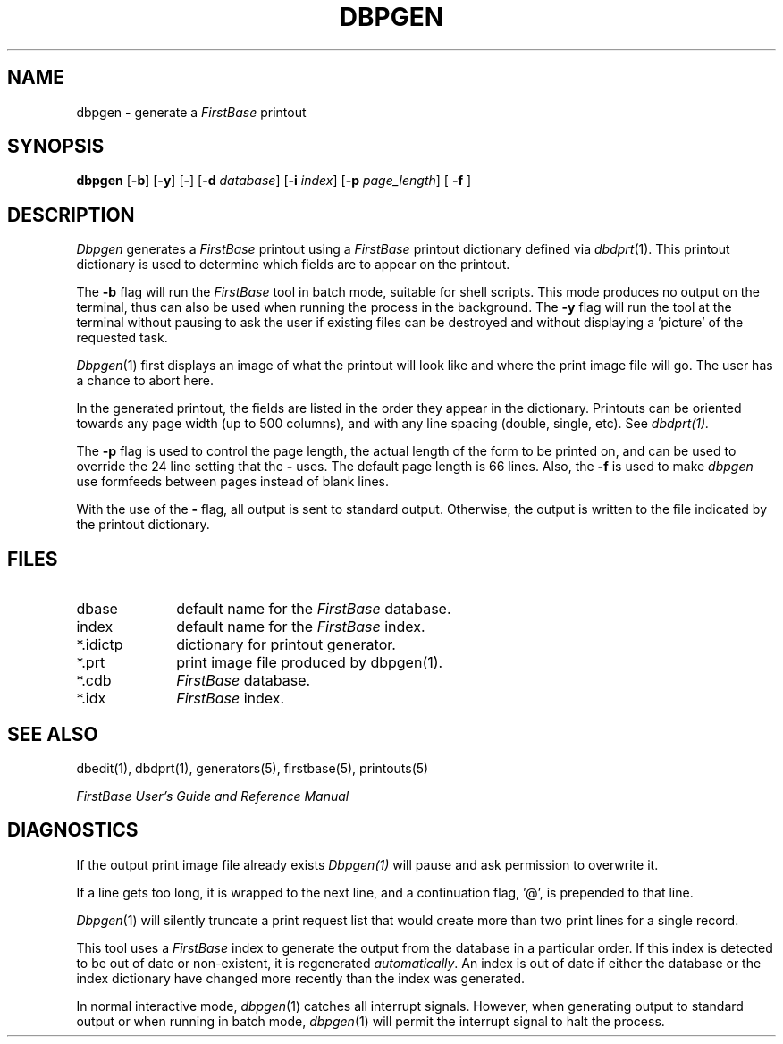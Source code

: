 .TH DBPGEN 1 " 4 April 1996"
.FB
.SH NAME
dbpgen \- generate a \fIFirstBase\fP printout
.SH SYNOPSIS
.B dbpgen
[\fB-b\fP] [\fB-y\fP] [\fB-\fP]
[\fB-d\fP \fIdatabase\fP] [\fB-i\fP \fIindex\fP]
[\fB-p\fP \fIpage_length\fP] [ \fB-f\fP ]
.SH DESCRIPTION
.I Dbpgen
generates a \fIFirstBase\fP printout using a 
\fIFirstBase\fP printout dictionary defined via 
\fIdbdprt\fP(1).
This printout dictionary is used to determine which fields are to appear on
the printout.
.PP
The \fB-b\fP
flag will run the \fIFirstBase\fP tool in batch mode, suitable for shell
scripts.
This mode produces no output on the terminal, thus can also be used
when running the process in the background.
The \fB-y\fP flag will run the tool at the terminal without pausing to ask
the user if existing files can be destroyed and without displaying
a 'picture' of the requested task.
.PP
\fIDbpgen\fP(1)
first displays an image of what the printout will look like and where the
print image file will go. The user has a chance to abort here.
.PP
In the generated printout, 
the fields are listed in the order they appear in the dictionary.
Printouts can be oriented towards any page 
width (up to 500 columns), and with any line spacing 
(double, single, etc). See 
.I dbdprt(1).
.PP
The \fB-p\fP flag is used to control the page length, the actual length of
the form to be printed on, and can be used to override the 24 line
setting that the \fB-\fP uses. The default page length is 66 lines. 
Also, the \fB-f\fP
is used to make \fIdbpgen\fP use formfeeds between pages instead of blank
lines.
.PP
With the use of the \fB-\fP flag, all output is sent to standard output.
Otherwise, the output is written to the file indicated by the printout
dictionary.
.SH FILES
.PD 0
.TP 10
dbase
default name for the \fIFirstBase\fP database.
.TP 10
index
default name for the \fIFirstBase\fP index.
.TP 10
*.idictp
dictionary for printout generator.
.TP 10
*.prt
print image file produced by dbpgen(1).
.TP 10
*.cdb
\fIFirstBase\fP database.
.TP 10
*.idx
\fIFirstBase\fP index.
.PD
.SH SEE ALSO
dbedit(1), dbdprt(1), generators(5), firstbase(5), printouts(5)
.PP
.I FirstBase User's Guide and Reference Manual
.br
.SH DIAGNOSTICS
If the output print image file already exists 
.I Dbpgen(1)
will pause and ask permission to overwrite it.
.sp 1
If a line gets too long, it is wrapped to the next line, and a
continuation flag, '@', is prepended to that line.
.sp 1
\fIDbpgen\fP(1) will silently truncate a print request list that would create
more than two print lines for a single record.
.sp 1
This tool uses a \fIFirstBase\fP index to generate the output from the database
in a particular order.
If this index is detected to be out of date or non-existent, it is
regenerated \fIautomatically\fP. An index is out of date if 
either the database or the index dictionary have changed more
recently than the index was generated.
.PP
In normal interactive mode, \fIdbpgen\fP(1) catches all interrupt signals.
However, when generating output to standard output or when running in 
batch mode, \fIdbpgen\fP(1)
will permit the interrupt signal to halt the process.
.br
